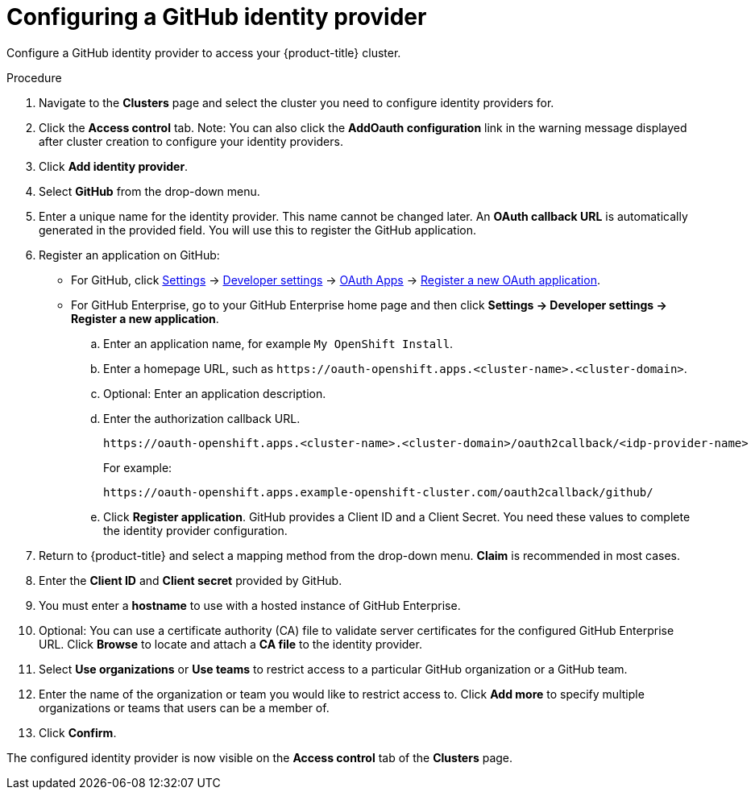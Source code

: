 // Module included in the following assemblies:
//
// * assemblies/assembly-config-identity-providers.adoc
// * getting_started/assembly-quickstart-osd.adoc

[id="proc-config-github-idp_{context}"]
= Configuring a GitHub identity provider

[role="_abstract"]
Configure a GitHub identity provider to access your {product-title} cluster.

.Procedure

. Navigate to the *Clusters* page and select the cluster you need to configure identity providers for.

. Click the *Access control* tab. Note: You can also click the *AddOauth configuration* link in the warning message displayed after cluster creation to configure your identity providers.

. Click *Add identity provider*.

. Select *GitHub* from the drop-down menu.

. Enter a unique name for the identity provider. This name cannot be changed later. An *OAuth callback URL* is automatically generated in the provided field. You will use this to register the GitHub application.

.  Register an application on GitHub:
- For GitHub, click https://github.com/settings/profile[Settings] ->
https://github.com/settings/apps[Developer settings] ->
https://github.com/settings/developers[OAuth Apps] ->
https://github.com/settings/applications/new[Register a new OAuth application].
 - For GitHub Enterprise, go to your GitHub Enterprise home page and then click
*Settings -> Developer settings -> Register a new application*.
.. Enter an application name, for example `My OpenShift Install`.
.. Enter a homepage URL, such as
`\https://oauth-openshift.apps.<cluster-name>.<cluster-domain>`.
.. Optional: Enter an application description.
.. Enter the authorization callback URL.
+
----
https://oauth-openshift.apps.<cluster-name>.<cluster-domain>/oauth2callback/<idp-provider-name>
----
+
For example:
+
----
https://oauth-openshift.apps.example-openshift-cluster.com/oauth2callback/github/
----
.. Click *Register application*. GitHub provides a Client ID and a Client Secret.
You need these values to complete the identity provider configuration.

. Return to {product-title} and select a mapping method from the drop-down menu. *Claim* is recommended in most cases.

. Enter the *Client ID* and *Client secret* provided by GitHub.

. You must enter a *hostname* to use with a hosted instance of GitHub Enterprise.

. Optional: You can use a certificate authority (CA) file to validate server certificates for the configured GitHub Enterprise URL. Click *Browse* to locate and attach a *CA file* to the identity provider.

. Select *Use organizations* or *Use teams* to restrict access to a particular GitHub organization or a GitHub team.

. Enter the name of the organization or team you would like to restrict access to. Click *Add more*
to specify multiple organizations or teams that users can be a member of.

. Click *Confirm*.

The configured identity provider is now visible on the
 *Access control* tab of the *Clusters* page.
